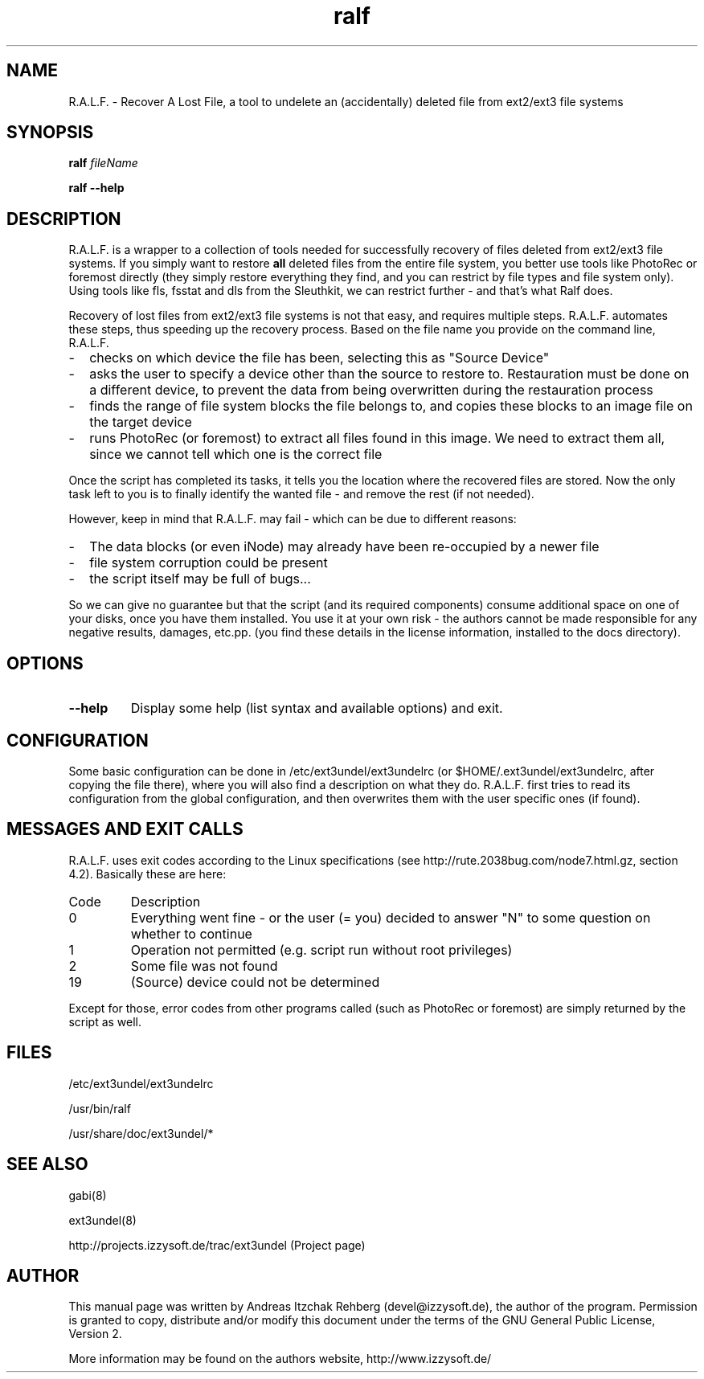 .TH ralf 8 "20 June 2008"
.IX ralf
.SH NAME
R.A.L.F. - Recover A Lost File, a tool to undelete an (accidentally) deleted file
from ext2/ext3 file systems

.SH SYNOPSIS
.B ralf
.RB \fIfileName\fR

\fBralf --help\fR

.SH DESCRIPTION
R.A.L.F. is a wrapper to a collection of tools needed for successfully recovery
of files deleted from ext2/ext3 file systems. If you simply want to restore
\fBall\fR deleted files from the entire file system, you better use tools like
PhotoRec or foremost directly (they simply restore everything they find, and you
can restrict by file types and file system only). Using tools like fls, fsstat
and dls from the Sleuthkit, we can restrict further - and that's what Ralf does.

Recovery of lost files from ext2/ext3 file systems is not that easy, and
requires multiple steps. R.A.L.F. automates these steps, thus speeding up the
recovery process. Based on the file name you provide on the command line,
R.A.L.F.
.TP 2
-
checks on which device the file has been, selecting this as "Source Device"
.TP 2
-
asks the user to specify a device other than the source to restore to.
Restauration must be done on a different device, to prevent the data from
being overwritten during the restauration process
.TP 2
-
finds the range of file system blocks the file belongs to, and copies these
blocks to an image file on the target device
.TP 2
-
runs PhotoRec (or foremost) to extract all files found in this image. We need to
extract them all, since we cannot tell which one is the correct file
.P
Once the script has completed its tasks, it tells you the location where the
recovered files are stored. Now the only task left to you is to finally identify
the wanted file - and remove the rest (if not needed).

However, keep in mind that R.A.L.F. may fail - which can be due to different
reasons:
.TP 2
-
The data blocks (or even iNode) may already have been re-occupied by a newer file
.TP 2
-
file system corruption could be present
.TP 2
-
the script itself may be full of bugs...
.P
So we can give no guarantee but that the script (and its required components)
consume additional space on one of your disks, once you have them installed.
You use it at your own risk - the authors cannot be made responsible for any
negative results, damages, etc.pp. (you find these details in the license
information, installed to the docs directory).

.SH OPTIONS
.IP \fB--help\fR
Display some help (list syntax and available options) and exit.

.SH "CONFIGURATION"
Some basic configuration can be done in /etc/ext3undel/ext3undelrc (or
$HOME/.ext3undel/ext3undelrc, after copying the file there), where you will
also find a description on what they do. R.A.L.F. first tries to read its
configuration from the global configuration, and then overwrites them with
the user specific ones (if found).

.SH MESSAGES AND EXIT CALLS
R.A.L.F. uses exit codes according to the Linux specifications (see
http://rute.2038bug.com/node7.html.gz, section 4.2). Basically these are here:

.TP
Code
Description
.TP
0
Everything went fine - or the user (= you) decided to answer "N" to some question
on whether to continue
.TP
1
Operation not permitted (e.g. script run without root privileges)
.TP
2
Some file was not found
.TP
19
(Source) device could not be determined
.P
Except for those, error codes from other programs called (such as PhotoRec or
foremost) are simply returned by the script as well.

.SH "FILES"
/etc/ext3undel/ext3undelrc

/usr/bin/ralf

/usr/share/doc/ext3undel/*

.SH "SEE ALSO"
gabi(8)

ext3undel(8)

http://projects.izzysoft.de/trac/ext3undel (Project page)

.SH "AUTHOR" 
.PP 
This manual page was written by Andreas Itzchak Rehberg (devel@izzysoft.de),
the author of the program. Permission is granted to copy, distribute and/or
modify this document under the terms of the GNU General Public License,
Version 2.

More information may be found on the authors website, http://www.izzysoft.de/
 
